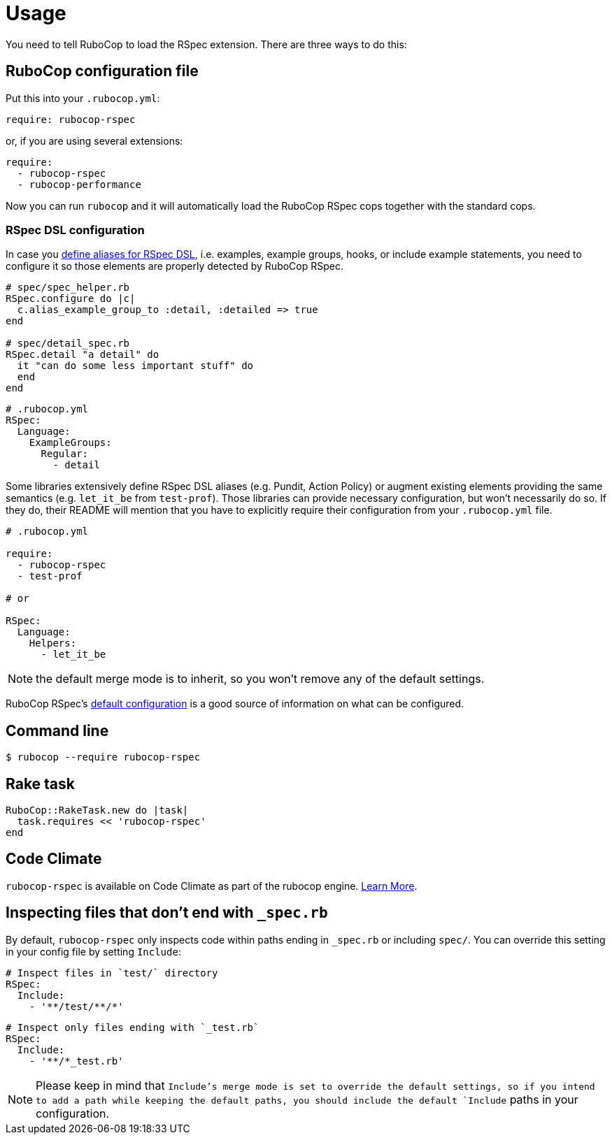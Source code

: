 = Usage

You need to tell RuboCop to load the RSpec extension.
There are three ways to do this:

== RuboCop configuration file

Put this into your `.rubocop.yml`:

----
require: rubocop-rspec
----

or, if you are using several extensions:

----
require:
  - rubocop-rspec
  - rubocop-performance
----

Now you can run `rubocop` and it will automatically load the RuboCop RSpec
cops together with the standard cops.

=== RSpec DSL configuration

In case you https://github.com/rspec/rspec-core/blob/b0d0843a285693c64cdbe0c85726db155b46047e/lib/rspec/core/configuration.rb#L1122[define aliases for RSpec DSL], i.e. examples, example groups, hooks, or include example statements, you need to configure it so those elements are properly detected by RuboCop RSpec.

[source,ruby]
----
# spec/spec_helper.rb
RSpec.configure do |c|
  c.alias_example_group_to :detail, :detailed => true
end

# spec/detail_spec.rb
RSpec.detail "a detail" do
  it "can do some less important stuff" do
  end
end
----

[source,yaml]
----
# .rubocop.yml
RSpec:
  Language:
    ExampleGroups:
      Regular:
        - detail
----

Some libraries extensively define RSpec DSL aliases (e.g. Pundit, Action Policy) or augment existing elements providing the same semantics (e.g. `let_it_be` from `test-prof`).
Those libraries can provide necessary configuration, but won't necessarily do so.
If they do, their README will mention that you have to explicitly require their configuration from your `.rubocop.yml` file.

[source,yaml]
----
# .rubocop.yml

require:
  - rubocop-rspec
  - test-prof

# or

RSpec:
  Language:
    Helpers:
      - let_it_be
----

NOTE: the default merge mode is to inherit, so you won't remove any of the default settings.

RuboCop RSpec's https://github.com/rubocop-hq/rubocop-rspec/blob/a43424527c09fae2e6ddb133f4b2988f6c46bb2e/config/default.yml#L6[default configuration] is a good source of information on what can be configured.

== Command line

[source,bash]
----
$ rubocop --require rubocop-rspec
----

== Rake task

[source,ruby]
----
RuboCop::RakeTask.new do |task|
  task.requires << 'rubocop-rspec'
end
----

== Code Climate

`rubocop-rspec` is available on Code Climate as part of the rubocop engine. https://codeclimate.com/changelog/55a433bbe30ba00852000fac[Learn More].

== Inspecting files that don't end with `_spec.rb`

By default, `rubocop-rspec` only inspects code within paths ending in `_spec.rb` or including `spec/`. You can override this setting in your config file by setting `Include`:

[source,yaml]
----
# Inspect files in `test/` directory
RSpec:
  Include:
    - '**/test/**/*'
----

[source,yaml]
----
# Inspect only files ending with `_test.rb`
RSpec:
  Include:
    - '**/*_test.rb'
----

NOTE: Please keep in mind that `Include`'s merge mode is set to override the default settings, so if you intend to add a path while keeping the default paths, you should include the default `Include` paths in your configuration.
